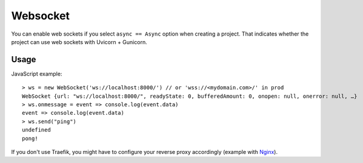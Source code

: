.. _websocket:

=========
Websocket
=========

You can enable web sockets if you select ``async == Async`` option when creating a project. That indicates whether the project can use web sockets with Uvicorn + Gunicorn.

Usage
-----

JavaScript example: ::

    > ws = new WebSocket('ws://localhost:8000/') // or 'wss://<mydomain.com>/' in prod
    WebSocket {url: "ws://localhost:8000/", readyState: 0, bufferedAmount: 0, onopen: null, onerror: null, …}
    > ws.onmessage = event => console.log(event.data)
    event => console.log(event.data)
    > ws.send("ping")
    undefined
    pong!


If you don't use Traefik, you might have to configure your reverse proxy accordingly (example with Nginx_).

.. _Nginx: https://www.nginx.com/blog/websocket-nginx/
